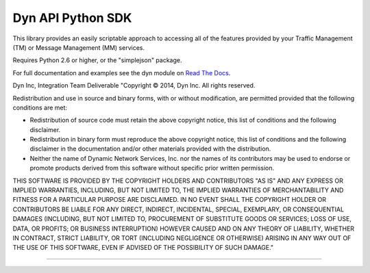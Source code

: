 Dyn API Python SDK
==================
This library provides an easily scriptable approach to accessing all of the
features provided by your Traffic Management (TM) or Message Management (MM)
services.

Requires Python 2.6 or higher, or the "simplejson" package.

For full documentation and examples see the dyn module on `Read The Docs <http://dyn.readthedocs.org>`_.

Dyn Inc, Integration Team Deliverable
"Copyright © 2014, Dyn Inc.
All rights reserved.

Redistribution and use in source and binary forms, with or without
modification, are permitted provided that the following conditions are
met:

* Redistribution of source code must retain the above copyright notice,
  this list of conditions and the following disclaimer.

* Redistribution in binary form must reproduce the above copyright
  notice, this list of conditions and the following disclaimer in the
  documentation and/or other materials provided with the distribution.

* Neither the name of Dynamic Network Services, Inc. nor the names of
  its contributors may be used to endorse or promote products derived
  from this software without specific prior written permission.

THIS SOFTWARE IS PROVIDED BY THE COPYRIGHT HOLDERS AND CONTRIBUTORS
"AS IS" AND ANY EXPRESS OR IMPLIED WARRANTIES, INCLUDING, BUT NOT LIMITED
TO, THE IMPLIED WARRANTIES OF MERCHANTABILITY AND FITNESS FOR A PARTICULAR
PURPOSE ARE DISCLAIMED. IN NO EVENT SHALL THE COPYRIGHT HOLDER OR
CONTRIBUTORS BE LIABLE FOR ANY DIRECT, INDIRECT, INCIDENTAL, SPECIAL,
EXEMPLARY, OR CONSEQUENTIAL DAMAGES (INCLUDING, BUT NOT LIMITED TO,
PROCUREMENT OF SUBSTITUTE GOODS OR SERVICES; LOSS OF USE, DATA, OR PROFITS;
OR BUSINESS INTERRUPTION) HOWEVER CAUSED AND ON ANY THEORY OF LIABILITY,
WHETHER IN CONTRACT, STRICT LIABILITY, OR TORT (INCLUDING NEGLIGENCE OR
OTHERWISE) ARISING IN ANY WAY OUT OF THE USE OF THIS SOFTWARE, EVEN IF
ADVISED OF THE POSSIBILITY OF SUCH DAMAGE."

--------------------------------------------------------------------------
